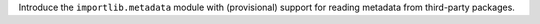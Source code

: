 Introduce the ``importlib.metadata`` module with (provisional) support for reading metadata from third-party packages.